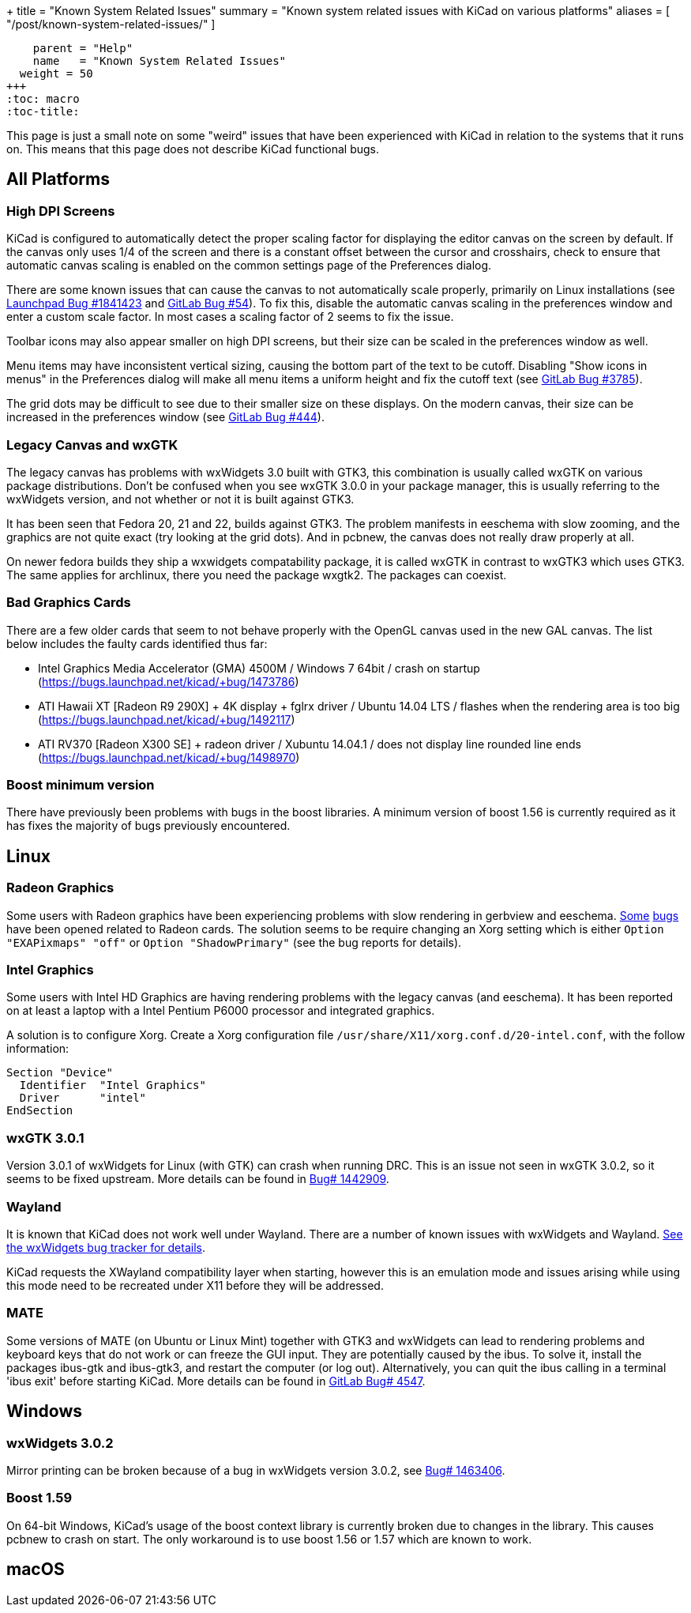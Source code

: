 +++
title = "Known System Related Issues"
summary = "Known system related issues with KiCad on various platforms"
aliases = [ "/post/known-system-related-issues/" ]
[menu.main]
    parent = "Help"
    name   = "Known System Related Issues"
  weight = 50
+++
:toc: macro
:toc-title:

toc::[]

This page is just a small note on some "weird" issues that have been
experienced with KiCad in relation to the systems that it runs on. This
means that this page does not describe KiCad functional bugs.

== All Platforms

=== High DPI Screens

KiCad is configured to automatically detect the proper scaling factor for
displaying the editor canvas on the screen by default. If the canvas only uses
1/4 of the screen and there is a constant offset between the cursor and
crosshairs, check to ensure that automatic canvas scaling is enabled on the
common settings page of the Preferences dialog.

There are some known issues that can cause the canvas to not automatically scale
properly, primarily on Linux installations (see https://bugs.launchpad.net/kicad/+bug/1841423[Launchpad Bug #1841423]
and https://gitlab.com/kicad/code/kicad/issues/54[GitLab Bug #54]).
To fix this, disable the automatic canvas scaling in the preferences
window and enter a custom scale factor. In most cases a scaling factor
of 2 seems to fix the issue.

Toolbar icons may also appear smaller on high DPI screens, but their size
can be scaled in the preferences window as well.

Menu items may have inconsistent vertical sizing, causing the bottom part of
the text to be cutoff. Disabling "Show icons in menus" in the Preferences
dialog will make all menu items a uniform height and fix the cutoff text
(see https://gitlab.com/kicad/code/kicad/issues/3785[GitLab Bug #3785]).

The grid dots may be difficult to see due to their smaller size on
these displays. On the modern canvas, their size can be increased
in the preferences window (see https://gitlab.com/kicad/code/kicad/issues/444[GitLab Bug #444]).


=== Legacy Canvas and wxGTK

The legacy canvas has problems with wxWidgets 3.0 built with GTK3,
this combination is usually called wxGTK on various package
distributions. Don't be confused when you see wxGTK 3.0.0 in your
package manager, this is usually referring to the wxWidgets version,
and not whether or not it is built against GTK3.

It has been seen that Fedora 20, 21 and 22, builds against GTK3.
The problem manifests in eeschema  with slow zooming, and the graphics
are not quite exact (try looking at the grid dots). And in pcbnew, the
canvas does not really draw properly at all.

On newer fedora builds they ship a wxwidgets compatability package, it
is called wxGTK in contrast to wxGTK3 which uses GTK3. The same
applies for archlinux, there you need the package wxgtk2. The packages
can coexist.


=== Bad Graphics Cards

There are a few older cards that seem to not behave properly with the
OpenGL canvas used in the new GAL canvas.
The list below includes the faulty cards identified thus far:

- Intel Graphics Media Accelerator (GMA) 4500M / Windows 7 64bit / crash
on startup (https://bugs.launchpad.net/kicad/+bug/1473786)
- ATI Hawaii XT [Radeon R9 290X] + 4K display + fglrx driver / Ubuntu
14.04 LTS / flashes when the rendering area is too big
(https://bugs.launchpad.net/kicad/+bug/1492117)
- ATI RV370 [Radeon X300 SE] + radeon driver / Xubuntu 14.04.1 / does
not display line rounded line ends
(https://bugs.launchpad.net/kicad/+bug/1498970)


=== Boost minimum version
There have previously been problems with bugs in the boost libraries.
A minimum version of boost 1.56 is currently required as it has fixes the majority of
bugs previously encountered.

== Linux

=== Radeon Graphics

Some users with Radeon graphics have been experiencing problems with
slow rendering in gerbview and eeschema.
https://bugs.launchpad.net/kicad/+bug/1003859[Some]
https://bugs.launchpad.net/kicad/+bug/1186813[bugs] have been opened related to Radeon cards.
The solution seems to be require changing an Xorg setting which is either `Option "EXAPixmaps" "off"` or `Option "ShadowPrimary"` (see the bug reports for details).

=== Intel Graphics
Some users with Intel HD Graphics are having rendering problems with
the legacy canvas (and eeschema). It has been reported on at least a
laptop with a Intel Pentium P6000 processor and integrated graphics.

A solution is to configure Xorg. Create a Xorg configuration file
`/usr/share/X11/xorg.conf.d/20-intel.conf`, with the follow
information:

  Section "Device"
    Identifier  "Intel Graphics"
    Driver      "intel"
  EndSection


=== wxGTK 3.0.1

Version 3.0.1 of wxWidgets for Linux (with GTK) can crash when running
DRC. This is an issue not seen in wxGTK 3.0.2, so it seems to be fixed
upstream. More details can be found in
link:https://bugs.launchpad.net/kicad/+bug/1442909[Bug# 1442909].

=== Wayland
It is known that KiCad does not work well under Wayland. There are a number
of known issues with wxWidgets and Wayland.  link:https://trac.wxwidgets.org/query?status=!closed&keywords=~Wayland[See the wxWidgets bug tracker for details].

KiCad requests the XWayland compatibility layer when starting, however this is
an emulation mode and issues arising while using this mode need to be recreated
under X11 before they will be addressed.

=== MATE

Some versions of MATE (on Ubuntu or Linux Mint) together with GTK3 and wxWidgets can lead to rendering problems
and keyboard keys that do not work or can freeze the GUI input. They are potentially caused
by the ibus. To solve it, install the packages ibus-gtk and ibus-gtk3, and restart the computer (or log out).
Alternatively, you can quit the ibus calling in a terminal 'ibus exit' before starting KiCad.  
More details can be found in link:https://gitlab.com/kicad/code/kicad/-/issues/4547[GitLab Bug# 4547].

== Windows
=== wxWidgets 3.0.2

Mirror printing can be broken because of a bug in wxWidgets version 3.0.2,
see link:https://bugs.launchpad.net/kicad/+bug/1463406[Bug# 1463406].

=== Boost 1.59
On 64-bit Windows, KiCad's usage of the boost context library is currently broken
due to changes in the library. This causes pcbnew to crash on start.
The only workaround is to use boost 1.56 or 1.57 which are known to work.

== macOS
